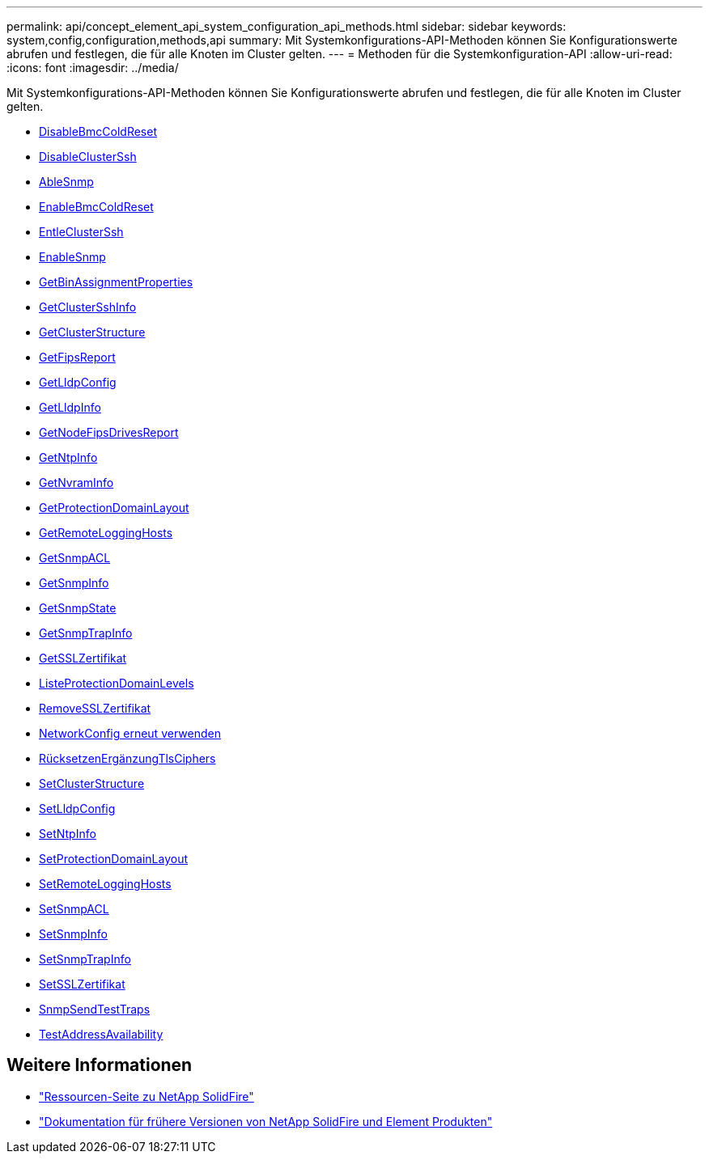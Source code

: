 ---
permalink: api/concept_element_api_system_configuration_api_methods.html 
sidebar: sidebar 
keywords: system,config,configuration,methods,api 
summary: Mit Systemkonfigurations-API-Methoden können Sie Konfigurationswerte abrufen und festlegen, die für alle Knoten im Cluster gelten. 
---
= Methoden für die Systemkonfiguration-API
:allow-uri-read: 
:icons: font
:imagesdir: ../media/


[role="lead"]
Mit Systemkonfigurations-API-Methoden können Sie Konfigurationswerte abrufen und festlegen, die für alle Knoten im Cluster gelten.

* xref:reference_element_api_disablebmccoldreset.adoc[DisableBmcColdReset]
* xref:reference_element_api_disableclusterssh.adoc[DisableClusterSsh]
* xref:reference_element_api_disablesnmp.adoc[AbleSnmp]
* xref:reference_element_api_enablebmccoldreset.adoc[EnableBmcColdReset]
* xref:reference_element_api_enableclusterssh.adoc[EntleClusterSsh]
* xref:reference_element_api_enablesnmp.adoc[EnableSnmp]
* xref:reference_element_api_getbinassignmentproperties.adoc[GetBinAssignmentProperties]
* xref:reference_element_api_getclustersshinfo.adoc[GetClusterSshInfo]
* xref:reference_element_api_getclusterstructure.adoc[GetClusterStructure]
* xref:reference_element_api_getfipsreport.adoc[GetFipsReport]
* xref:reference_element_api_getlldpconfig.adoc[GetLldpConfig]
* xref:reference_element_api_getlldpinfo.adoc[GetLldpInfo]
* xref:reference_element_api_system_configuration_getnodefipsdrivesreport.adoc[GetNodeFipsDrivesReport]
* xref:reference_element_api_getntpinfo.adoc[GetNtpInfo]
* xref:reference_element_api_getnvraminfo.adoc[GetNvramInfo]
* xref:reference_element_api_getprotectiondomainlayout.adoc[GetProtectionDomainLayout]
* xref:reference_element_api_getremotelogginghosts.adoc[GetRemoteLoggingHosts]
* xref:reference_element_api_getsnmpacl.adoc[GetSnmpACL]
* xref:reference_element_api_getsnmpinfo.adoc[GetSnmpInfo]
* xref:reference_element_api_getsnmpstate.adoc[GetSnmpState]
* xref:reference_element_api_getsnmptrapinfo.adoc[GetSnmpTrapInfo]
* xref:reference_element_api_getsslcertificate.adoc[GetSSLZertifikat]
* xref:reference_element_api_listprotectiondomainlevels.adoc[ListeProtectionDomainLevels]
* xref:reference_element_api_removesslcertificate.adoc[RemoveSSLZertifikat]
* xref:reference_element_api_resetnetworkconfig.adoc[NetworkConfig erneut verwenden]
* xref:reference_element_api_resetsupplementaltlsciphers.adoc[RücksetzenErgänzungTlsCiphers]
* xref:reference_element_api_setclusterstructure.adoc[SetClusterStructure]
* xref:reference_element_api_setlldpconfig.adoc[SetLldpConfig]
* xref:reference_element_api_setntpinfo.adoc[SetNtpInfo]
* xref:reference_element_api_setprotectiondomainlayout.adoc[SetProtectionDomainLayout]
* xref:reference_element_api_setremotelogginghosts.adoc[SetRemoteLoggingHosts]
* xref:reference_element_api_setsnmpacl.adoc[SetSnmpACL]
* xref:reference_element_api_setsnmpinfo.adoc[SetSnmpInfo]
* xref:reference_element_api_setsnmptrapinfo.adoc[SetSnmpTrapInfo]
* xref:reference_element_api_setsslcertificate.adoc[SetSSLZertifikat]
* xref:reference_element_api_snmpsendtesttraps.adoc[SnmpSendTestTraps]
* xref:reference_element_api_testaddressavailability.adoc[TestAddressAvailability]




== Weitere Informationen

* https://www.netapp.com/data-storage/solidfire/documentation/["Ressourcen-Seite zu NetApp SolidFire"^]
* https://docs.netapp.com/sfe-122/topic/com.netapp.ndc.sfe-vers/GUID-B1944B0E-B335-4E0B-B9F1-E960BF32AE56.html["Dokumentation für frühere Versionen von NetApp SolidFire und Element Produkten"^]

